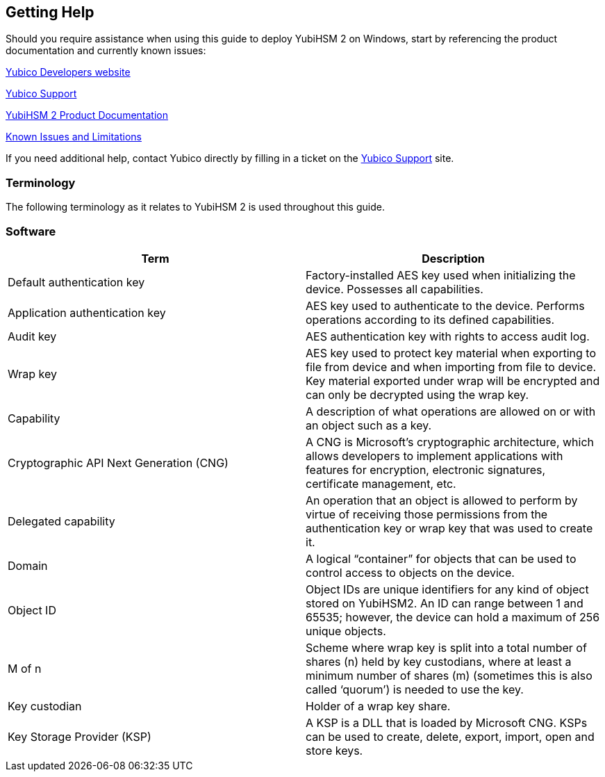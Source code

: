 == Getting Help

Should you require assistance when using this guide to deploy YubiHSM 2 on Windows, start by referencing the product documentation and currently known issues:

https://developers.yubico.com/[Yubico Developers website]

https://support.yubico.com/support/home[Yubico Support]

https://developers.yubico.com/YubiHSM2/[YubiHSM 2 Product Documentation]

https://developers.yubico.com/YubiHSM2/Releases/Known_issues.html[Known Issues and Limitations]

If you need additional help, contact Yubico directly by filling in a ticket on the https://support.yubico.com/support/home[Yubico Support] site.


=== Terminology

The following terminology as it relates to YubiHSM 2 is used throughout this guide.

=== Software
[options="header"]
|========================
|Term                           |Description

|Default authentication key              |Factory-installed AES key used when initializing the device. Possesses all capabilities.
|Application authentication key          |AES key used to authenticate to the device. Performs operations according to its defined capabilities.
|Audit key                               |AES authentication key with rights to access audit log.
|Wrap key                                |AES key used to protect key material when exporting to file from device and when importing from file to device. Key material exported under wrap will be encrypted and can only be decrypted using the wrap key.
|Capability                              |A description of what operations are allowed on or with an object such as a key.
|Cryptographic API Next Generation (CNG) |A CNG is Microsoft’s cryptographic architecture, which allows developers to implement applications with features for encryption, electronic signatures, certificate management, etc.
|Delegated capability                    |An operation that an object is allowed to perform by virtue of receiving those permissions from the authentication key or wrap key that was used to create it.
|Domain                                  |A logical “container” for objects that can be used to control access to objects on the device.
|Object ID                               |Object IDs are unique identifiers for any kind of object stored on YubiHSM2. An ID can range between 1 and 65535; however, the device can hold a maximum of 256 unique objects.
|M of n                                  |Scheme where wrap key is split into a total number of shares (n) held by key custodians, where at least a minimum number of shares (m) (sometimes this is also called ‘quorum’) is needed to use the key.
|Key custodian                           |Holder of a wrap key share.
|Key Storage Provider (KSP)              |A KSP is a DLL that is loaded by Microsoft CNG. KSPs can be used to create, delete, export, import, open and store keys.
|=========================

